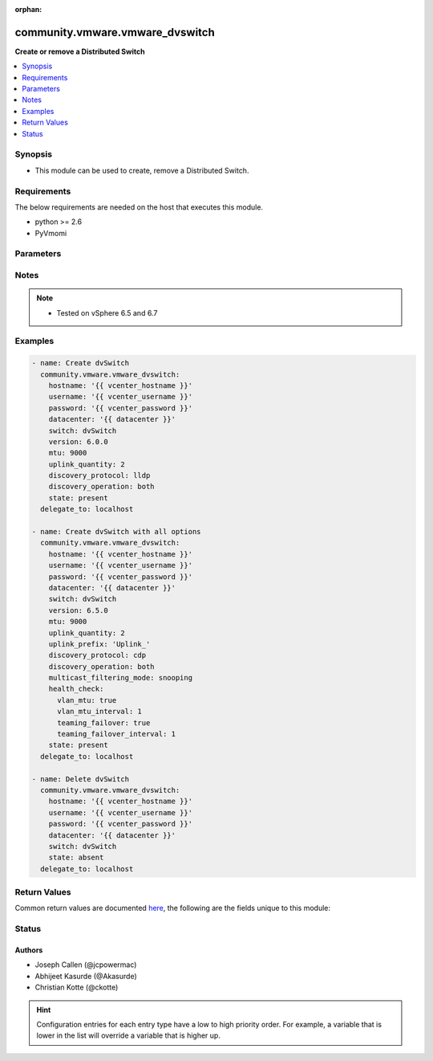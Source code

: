 :orphan:

.. _community.vmware.vmware_dvswitch_module:


********************************
community.vmware.vmware_dvswitch
********************************

**Create or remove a Distributed Switch**



.. contents::
   :local:
   :depth: 1


Synopsis
--------
- This module can be used to create, remove a Distributed Switch.



Requirements
------------
The below requirements are needed on the host that executes this module.

- python >= 2.6
- PyVmomi


Parameters
----------

.. raw:: html

    <table  border=0 cellpadding=0 class="documentation-table">
        <tr>
            <th colspan="1">Parameter</th>
            <th>Choices/<font color="blue">Defaults</font></th>
                        <th width="100%">Comments</th>
        </tr>
                    <tr>
                                                                <td colspan="1">
                    <div class="ansibleOptionAnchor" id="parameter-"></div>
                    <b>contact</b>
                    <a class="ansibleOptionLink" href="#parameter-" title="Permalink to this option"></a>
                    <div style="font-size: small">
                        <span style="color: purple">dictionary</span>
                                                                    </div>
                                    </td>
                                <td>
                                                                                                                                                            </td>
                                                                <td>
                                            <div>Dictionary which configures administrator contact name and description for the Distributed Switch.</div>
                                            <div>Valid attributes are:</div>
                                            <div>- <code>name</code> (str): Administrator name.</div>
                                            <div>- <code>description</code> (str): Description or other details.</div>
                                                        </td>
            </tr>
                                <tr>
                                                                <td colspan="1">
                    <div class="ansibleOptionAnchor" id="parameter-"></div>
                    <b>datacenter_name</b>
                    <a class="ansibleOptionLink" href="#parameter-" title="Permalink to this option"></a>
                    <div style="font-size: small">
                        <span style="color: purple">string</span>
                                                                    </div>
                                    </td>
                                <td>
                                                                                                                                                            </td>
                                                                <td>
                                            <div>The name of the datacenter that will contain the Distributed Switch.</div>
                                            <div>This parameter is optional, if <code>folder</code> is provided.</div>
                                            <div>Mutually exclusive with <code>folder</code> parameter.</div>
                                                                <div style="font-size: small; color: darkgreen"><br/>aliases: datacenter</div>
                                    </td>
            </tr>
                                <tr>
                                                                <td colspan="1">
                    <div class="ansibleOptionAnchor" id="parameter-"></div>
                    <b>description</b>
                    <a class="ansibleOptionLink" href="#parameter-" title="Permalink to this option"></a>
                    <div style="font-size: small">
                        <span style="color: purple">string</span>
                                                                    </div>
                                    </td>
                                <td>
                                                                                                                                                            </td>
                                                                <td>
                                            <div>Description of the Distributed Switch.</div>
                                                        </td>
            </tr>
                                <tr>
                                                                <td colspan="1">
                    <div class="ansibleOptionAnchor" id="parameter-"></div>
                    <b>discovery_operation</b>
                    <a class="ansibleOptionLink" href="#parameter-" title="Permalink to this option"></a>
                    <div style="font-size: small">
                        <span style="color: purple">string</span>
                                                                    </div>
                                    </td>
                                <td>
                                                                                                                            <ul style="margin: 0; padding: 0"><b>Choices:</b>
                                                                                                                                                                <li>both</li>
                                                                                                                                                                                                <li>advertise</li>
                                                                                                                                                                                                <li><div style="color: blue"><b>listen</b>&nbsp;&larr;</div></li>
                                                                                    </ul>
                                                                            </td>
                                                                <td>
                                            <div>Select the discovery operation.</div>
                                            <div>Required parameter for <code>state</code> both <code>present</code> and <code>absent</code>, before Ansible 2.6 version.</div>
                                            <div>Required only if <code>state</code> is set to <code>present</code>, for Ansible 2.6 and onwards.</div>
                                                        </td>
            </tr>
                                <tr>
                                                                <td colspan="1">
                    <div class="ansibleOptionAnchor" id="parameter-"></div>
                    <b>discovery_proto</b>
                    <a class="ansibleOptionLink" href="#parameter-" title="Permalink to this option"></a>
                    <div style="font-size: small">
                        <span style="color: purple">string</span>
                                                                    </div>
                                    </td>
                                <td>
                                                                                                                            <ul style="margin: 0; padding: 0"><b>Choices:</b>
                                                                                                                                                                <li><div style="color: blue"><b>cdp</b>&nbsp;&larr;</div></li>
                                                                                                                                                                                                <li>lldp</li>
                                                                                                                                                                                                <li>disabled</li>
                                                                                    </ul>
                                                                            </td>
                                                                <td>
                                            <div>Link discovery protocol between Cisco and Link Layer discovery.</div>
                                            <div>Required parameter for <code>state</code> both <code>present</code> and <code>absent</code>, before Ansible 2.6 version.</div>
                                            <div>Required only if <code>state</code> is set to <code>present</code>, for Ansible 2.6 and onwards.</div>
                                            <div><code>cdp</code>: Use Cisco Discovery Protocol (CDP).</div>
                                            <div><code>lldp</code>: Use Link Layer Discovery Protocol (LLDP).</div>
                                            <div><code>disabled</code>: Do not use a discovery protocol.</div>
                                                                <div style="font-size: small; color: darkgreen"><br/>aliases: discovery_protocol</div>
                                    </td>
            </tr>
                                <tr>
                                                                <td colspan="1">
                    <div class="ansibleOptionAnchor" id="parameter-"></div>
                    <b>folder</b>
                    <a class="ansibleOptionLink" href="#parameter-" title="Permalink to this option"></a>
                    <div style="font-size: small">
                        <span style="color: purple">string</span>
                                                                    </div>
                                    </td>
                                <td>
                                                                                                                                                            </td>
                                                                <td>
                                            <div>Destination folder, absolute path to place dvswitch in.</div>
                                            <div>The folder should include the datacenter.</div>
                                            <div>This parameter is case sensitive.</div>
                                            <div>This parameter is optional, if <code>datacenter</code> is provided.</div>
                                            <div>Examples:</div>
                                            <div>folder: /datacenter1/network</div>
                                            <div>folder: datacenter1/network</div>
                                            <div>folder: /datacenter1/network/folder1</div>
                                            <div>folder: datacenter1/network/folder1</div>
                                            <div>folder: /folder1/datacenter1/network</div>
                                            <div>folder: folder1/datacenter1/network</div>
                                            <div>folder: /folder1/datacenter1/network/folder2</div>
                                                        </td>
            </tr>
                                <tr>
                                                                <td colspan="1">
                    <div class="ansibleOptionAnchor" id="parameter-"></div>
                    <b>health_check</b>
                    <a class="ansibleOptionLink" href="#parameter-" title="Permalink to this option"></a>
                    <div style="font-size: small">
                        <span style="color: purple">dictionary</span>
                                                                    </div>
                                    </td>
                                <td>
                                                                                                                                                                    <b>Default:</b><br/><div style="color: blue">{"teaming_failover": false, "teaming_failover_interval": 0, "vlan_mtu": false, "vlan_mtu_interval": 0}</div>
                                    </td>
                                                                <td>
                                            <div>Dictionary which configures Health Check for the Distributed Switch.</div>
                                            <div>Valid attributes are:</div>
                                            <div>- <code>vlan_mtu</code> (bool): VLAN and MTU health check. (default: False)</div>
                                            <div>- <code>teaming_failover</code> (bool): Teaming and failover health check. (default: False)</div>
                                            <div>- <code>vlan_mtu_interval</code> (int): VLAN and MTU health check interval (minutes). (default: 0)</div>
                                            <div>- The default for <code>vlan_mtu_interval</code> is 1 in the vSphere Client if the VLAN and MTU health check is enabled.</div>
                                            <div>- <code>teaming_failover_interval</code> (int): Teaming and failover health check interval (minutes). (default: 0)</div>
                                            <div>- The default for <code>teaming_failover_interval</code> is 1 in the vSphere Client if the Teaming and failover health check is enabled.</div>
                                                        </td>
            </tr>
                                <tr>
                                                                <td colspan="1">
                    <div class="ansibleOptionAnchor" id="parameter-"></div>
                    <b>hostname</b>
                    <a class="ansibleOptionLink" href="#parameter-" title="Permalink to this option"></a>
                    <div style="font-size: small">
                        <span style="color: purple">string</span>
                                                                    </div>
                                    </td>
                                <td>
                                                                                                                                                            </td>
                                                                <td>
                                            <div>The hostname or IP address of the vSphere vCenter or ESXi server.</div>
                                            <div>If the value is not specified in the task, the value of environment variable <code>VMWARE_HOST</code> will be used instead.</div>
                                            <div>Environment variable support added in Ansible 2.6.</div>
                                                        </td>
            </tr>
                                <tr>
                                                                <td colspan="1">
                    <div class="ansibleOptionAnchor" id="parameter-"></div>
                    <b>mtu</b>
                    <a class="ansibleOptionLink" href="#parameter-" title="Permalink to this option"></a>
                    <div style="font-size: small">
                        <span style="color: purple">integer</span>
                                                                    </div>
                                    </td>
                                <td>
                                                                                                                                                                    <b>Default:</b><br/><div style="color: blue">1500</div>
                                    </td>
                                                                <td>
                                            <div>The switch maximum transmission unit.</div>
                                            <div>Required parameter for <code>state</code> both <code>present</code> and <code>absent</code>, before Ansible 2.6 version.</div>
                                            <div>Required only if <code>state</code> is set to <code>present</code>, for Ansible 2.6 and onwards.</div>
                                            <div>Accepts value between 1280 to 9000 (both inclusive).</div>
                                                        </td>
            </tr>
                                <tr>
                                                                <td colspan="1">
                    <div class="ansibleOptionAnchor" id="parameter-"></div>
                    <b>multicast_filtering_mode</b>
                    <a class="ansibleOptionLink" href="#parameter-" title="Permalink to this option"></a>
                    <div style="font-size: small">
                        <span style="color: purple">string</span>
                                                                    </div>
                                    </td>
                                <td>
                                                                                                                            <ul style="margin: 0; padding: 0"><b>Choices:</b>
                                                                                                                                                                <li><div style="color: blue"><b>basic</b>&nbsp;&larr;</div></li>
                                                                                                                                                                                                <li>snooping</li>
                                                                                    </ul>
                                                                            </td>
                                                                <td>
                                            <div>The multicast filtering mode.</div>
                                            <div><code>basic</code> mode: multicast traffic for virtual machines is forwarded according to the destination MAC address of the multicast group.</div>
                                            <div><code>snooping</code> mode: the Distributed Switch provides IGMP and MLD snooping according to RFC 4541.</div>
                                                        </td>
            </tr>
                                <tr>
                                                                <td colspan="1">
                    <div class="ansibleOptionAnchor" id="parameter-"></div>
                    <b>password</b>
                    <a class="ansibleOptionLink" href="#parameter-" title="Permalink to this option"></a>
                    <div style="font-size: small">
                        <span style="color: purple">string</span>
                                                                    </div>
                                    </td>
                                <td>
                                                                                                                                                            </td>
                                                                <td>
                                            <div>The password of the vSphere vCenter or ESXi server.</div>
                                            <div>If the value is not specified in the task, the value of environment variable <code>VMWARE_PASSWORD</code> will be used instead.</div>
                                            <div>Environment variable support added in Ansible 2.6.</div>
                                                                <div style="font-size: small; color: darkgreen"><br/>aliases: pass, pwd</div>
                                    </td>
            </tr>
                                <tr>
                                                                <td colspan="1">
                    <div class="ansibleOptionAnchor" id="parameter-"></div>
                    <b>port</b>
                    <a class="ansibleOptionLink" href="#parameter-" title="Permalink to this option"></a>
                    <div style="font-size: small">
                        <span style="color: purple">integer</span>
                                                                    </div>
                                    </td>
                                <td>
                                                                                                                                                                    <b>Default:</b><br/><div style="color: blue">443</div>
                                    </td>
                                                                <td>
                                            <div>The port number of the vSphere vCenter or ESXi server.</div>
                                            <div>If the value is not specified in the task, the value of environment variable <code>VMWARE_PORT</code> will be used instead.</div>
                                            <div>Environment variable support added in Ansible 2.6.</div>
                                                        </td>
            </tr>
                                <tr>
                                                                <td colspan="1">
                    <div class="ansibleOptionAnchor" id="parameter-"></div>
                    <b>proxy_host</b>
                    <a class="ansibleOptionLink" href="#parameter-" title="Permalink to this option"></a>
                    <div style="font-size: small">
                        <span style="color: purple">string</span>
                                                                    </div>
                                    </td>
                                <td>
                                                                                                                                                            </td>
                                                                <td>
                                            <div>Address of a proxy that will receive all HTTPS requests and relay them.</div>
                                            <div>The format is a hostname or a IP.</div>
                                            <div>If the value is not specified in the task, the value of environment variable <code>VMWARE_PROXY_HOST</code> will be used instead.</div>
                                            <div>This feature depends on a version of pyvmomi greater than v6.7.1.2018.12</div>
                                                        </td>
            </tr>
                                <tr>
                                                                <td colspan="1">
                    <div class="ansibleOptionAnchor" id="parameter-"></div>
                    <b>proxy_port</b>
                    <a class="ansibleOptionLink" href="#parameter-" title="Permalink to this option"></a>
                    <div style="font-size: small">
                        <span style="color: purple">integer</span>
                                                                    </div>
                                    </td>
                                <td>
                                                                                                                                                            </td>
                                                                <td>
                                            <div>Port of the HTTP proxy that will receive all HTTPS requests and relay them.</div>
                                            <div>If the value is not specified in the task, the value of environment variable <code>VMWARE_PROXY_PORT</code> will be used instead.</div>
                                                        </td>
            </tr>
                                <tr>
                                                                <td colspan="1">
                    <div class="ansibleOptionAnchor" id="parameter-"></div>
                    <b>state</b>
                    <a class="ansibleOptionLink" href="#parameter-" title="Permalink to this option"></a>
                    <div style="font-size: small">
                        <span style="color: purple">string</span>
                                                                    </div>
                                    </td>
                                <td>
                                                                                                                            <ul style="margin: 0; padding: 0"><b>Choices:</b>
                                                                                                                                                                <li><div style="color: blue"><b>present</b>&nbsp;&larr;</div></li>
                                                                                                                                                                                                <li>absent</li>
                                                                                    </ul>
                                                                            </td>
                                                                <td>
                                            <div>If set to <code>present</code> and the Distributed Switch doesn&#x27;t exists then the Distributed Switch will be created.</div>
                                            <div>If set to <code>absent</code> and the Distributed Switch exists then the Distributed Switch will be deleted.</div>
                                                        </td>
            </tr>
                                <tr>
                                                                <td colspan="1">
                    <div class="ansibleOptionAnchor" id="parameter-"></div>
                    <b>switch_name</b>
                    <a class="ansibleOptionLink" href="#parameter-" title="Permalink to this option"></a>
                    <div style="font-size: small">
                        <span style="color: purple">string</span>
                                                 / <span style="color: red">required</span>                    </div>
                                    </td>
                                <td>
                                                                                                                                                            </td>
                                                                <td>
                                            <div>The name of the distribute vSwitch to create or remove.</div>
                                                                <div style="font-size: small; color: darkgreen"><br/>aliases: switch, dvswitch</div>
                                    </td>
            </tr>
                                <tr>
                                                                <td colspan="1">
                    <div class="ansibleOptionAnchor" id="parameter-"></div>
                    <b>switch_version</b>
                    <a class="ansibleOptionLink" href="#parameter-" title="Permalink to this option"></a>
                    <div style="font-size: small">
                        <span style="color: purple">string</span>
                                                                    </div>
                                    </td>
                                <td>
                                                                                                                            <ul style="margin: 0; padding: 0"><b>Choices:</b>
                                                                                                                                                                <li>5.0.0</li>
                                                                                                                                                                                                <li>5.1.0</li>
                                                                                                                                                                                                <li>5.5.0</li>
                                                                                                                                                                                                <li>6.0.0</li>
                                                                                                                                                                                                <li>6.5.0</li>
                                                                                                                                                                                                <li>6.6.0</li>
                                                                                    </ul>
                                                                            </td>
                                                                <td>
                                            <div>The version of the Distributed Switch to create.</div>
                                            <div>Can be 6.0.0, 5.5.0, 5.1.0, 5.0.0 with a vCenter running vSphere 6.0 and 6.5.</div>
                                            <div>Can be 6.6.0, 6.5.0, 6.0.0 with a vCenter running vSphere 6.7.</div>
                                            <div>The version must match the version of the ESXi hosts you want to connect.</div>
                                            <div>The version of the vCenter server is used if not specified.</div>
                                            <div>Required only if <code>state</code> is set to <code>present</code>.</div>
                                                                <div style="font-size: small; color: darkgreen"><br/>aliases: version</div>
                                    </td>
            </tr>
                                <tr>
                                                                <td colspan="1">
                    <div class="ansibleOptionAnchor" id="parameter-"></div>
                    <b>uplink_prefix</b>
                    <a class="ansibleOptionLink" href="#parameter-" title="Permalink to this option"></a>
                    <div style="font-size: small">
                        <span style="color: purple">string</span>
                                                                    </div>
                                    </td>
                                <td>
                                                                                                                                                                    <b>Default:</b><br/><div style="color: blue">"Uplink "</div>
                                    </td>
                                                                <td>
                                            <div>The prefix used for the naming of the uplinks.</div>
                                            <div>Only valid if the Distributed Switch will be created. Not used if the Distributed Switch is already present.</div>
                                            <div>Uplinks are created as Uplink 1, Uplink 2, etc. pp. by default.</div>
                                                        </td>
            </tr>
                                <tr>
                                                                <td colspan="1">
                    <div class="ansibleOptionAnchor" id="parameter-"></div>
                    <b>uplink_quantity</b>
                    <a class="ansibleOptionLink" href="#parameter-" title="Permalink to this option"></a>
                    <div style="font-size: small">
                        <span style="color: purple">integer</span>
                                                                    </div>
                                    </td>
                                <td>
                                                                                                                                                            </td>
                                                                <td>
                                            <div>Quantity of uplink per ESXi host added to the Distributed Switch.</div>
                                            <div>The uplink quantity can be increased or decreased, but a decrease will only be successfull if the uplink isn&#x27;t used by a portgroup.</div>
                                            <div>Required parameter for <code>state</code> both <code>present</code> and <code>absent</code>, before Ansible 2.6 version.</div>
                                            <div>Required only if <code>state</code> is set to <code>present</code>, for Ansible 2.6 and onwards.</div>
                                                        </td>
            </tr>
                                <tr>
                                                                <td colspan="1">
                    <div class="ansibleOptionAnchor" id="parameter-"></div>
                    <b>username</b>
                    <a class="ansibleOptionLink" href="#parameter-" title="Permalink to this option"></a>
                    <div style="font-size: small">
                        <span style="color: purple">string</span>
                                                                    </div>
                                    </td>
                                <td>
                                                                                                                                                            </td>
                                                                <td>
                                            <div>The username of the vSphere vCenter or ESXi server.</div>
                                            <div>If the value is not specified in the task, the value of environment variable <code>VMWARE_USER</code> will be used instead.</div>
                                            <div>Environment variable support added in Ansible 2.6.</div>
                                                                <div style="font-size: small; color: darkgreen"><br/>aliases: admin, user</div>
                                    </td>
            </tr>
                                <tr>
                                                                <td colspan="1">
                    <div class="ansibleOptionAnchor" id="parameter-"></div>
                    <b>validate_certs</b>
                    <a class="ansibleOptionLink" href="#parameter-" title="Permalink to this option"></a>
                    <div style="font-size: small">
                        <span style="color: purple">boolean</span>
                                                                    </div>
                                    </td>
                                <td>
                                                                                                                                                                                                                    <ul style="margin: 0; padding: 0"><b>Choices:</b>
                                                                                                                                                                <li>no</li>
                                                                                                                                                                                                <li><div style="color: blue"><b>yes</b>&nbsp;&larr;</div></li>
                                                                                    </ul>
                                                                            </td>
                                                                <td>
                                            <div>Allows connection when SSL certificates are not valid. Set to <code>false</code> when certificates are not trusted.</div>
                                            <div>If the value is not specified in the task, the value of environment variable <code>VMWARE_VALIDATE_CERTS</code> will be used instead.</div>
                                            <div>Environment variable support added in Ansible 2.6.</div>
                                            <div>If set to <code>yes</code>, please make sure Python &gt;= 2.7.9 is installed on the given machine.</div>
                                                        </td>
            </tr>
                        </table>
    <br/>


Notes
-----

.. note::
   - Tested on vSphere 6.5 and 6.7



Examples
--------

.. code-block:: yaml+jinja

    
    - name: Create dvSwitch
      community.vmware.vmware_dvswitch:
        hostname: '{{ vcenter_hostname }}'
        username: '{{ vcenter_username }}'
        password: '{{ vcenter_password }}'
        datacenter: '{{ datacenter }}'
        switch: dvSwitch
        version: 6.0.0
        mtu: 9000
        uplink_quantity: 2
        discovery_protocol: lldp
        discovery_operation: both
        state: present
      delegate_to: localhost

    - name: Create dvSwitch with all options
      community.vmware.vmware_dvswitch:
        hostname: '{{ vcenter_hostname }}'
        username: '{{ vcenter_username }}'
        password: '{{ vcenter_password }}'
        datacenter: '{{ datacenter }}'
        switch: dvSwitch
        version: 6.5.0
        mtu: 9000
        uplink_quantity: 2
        uplink_prefix: 'Uplink_'
        discovery_protocol: cdp
        discovery_operation: both
        multicast_filtering_mode: snooping
        health_check:
          vlan_mtu: true
          vlan_mtu_interval: 1
          teaming_failover: true
          teaming_failover_interval: 1
        state: present
      delegate_to: localhost

    - name: Delete dvSwitch
      community.vmware.vmware_dvswitch:
        hostname: '{{ vcenter_hostname }}'
        username: '{{ vcenter_username }}'
        password: '{{ vcenter_password }}'
        datacenter: '{{ datacenter }}'
        switch: dvSwitch
        state: absent
      delegate_to: localhost




Return Values
-------------
Common return values are documented `here <https://docs.ansible.com/ansible/latest/reference_appendices/common_return_values.html#common-return-values>`_, the following are the fields unique to this module:

.. raw:: html

    <table border=0 cellpadding=0 class="documentation-table">
        <tr>
            <th colspan="1">Key</th>
            <th>Returned</th>
            <th width="100%">Description</th>
        </tr>
                    <tr>
                                <td colspan="1">
                    <div class="ansibleOptionAnchor" id="return-"></div>
                    <b>result</b>
                    <a class="ansibleOptionLink" href="#return-" title="Permalink to this return value"></a>
                    <div style="font-size: small">
                      <span style="color: purple">string</span>
                                          </div>
                                    </td>
                <td>always</td>
                <td>
                                                                        <div>information about performed operation</div>
                                                                <br/>
                                            <div style="font-size: smaller"><b>Sample:</b></div>
                                                <div style="font-size: smaller; color: blue; word-wrap: break-word; word-break: break-all;">{&#x27;changed&#x27;: False, &#x27;contact&#x27;: None, &#x27;contact_details&#x27;: None, &#x27;description&#x27;: None, &#x27;discovery_operation&#x27;: &#x27;both&#x27;, &#x27;discovery_protocol&#x27;: &#x27;cdp&#x27;, &#x27;dvswitch&#x27;: &#x27;test&#x27;, &#x27;health_check_teaming&#x27;: False, &#x27;health_check_teaming_interval&#x27;: 0, &#x27;health_check_vlan&#x27;: False, &#x27;health_check_vlan_interval&#x27;: 0, &#x27;mtu&#x27;: 9000, &#x27;multicast_filtering_mode&#x27;: &#x27;basic&#x27;, &#x27;result&#x27;: &#x27;DVS already configured properly&#x27;, &#x27;uplink_quantity&#x27;: 2, &#x27;uplinks&#x27;: [&#x27;Uplink_1&#x27;, &#x27;Uplink_2&#x27;], &#x27;version&#x27;: &#x27;6.6.0&#x27;}</div>
                                    </td>
            </tr>
                        </table>
    <br/><br/>


Status
------


Authors
~~~~~~~

- Joseph Callen (@jcpowermac)
- Abhijeet Kasurde (@Akasurde)
- Christian Kotte (@ckotte)


.. hint::
    Configuration entries for each entry type have a low to high priority order. For example, a variable that is lower in the list will override a variable that is higher up.
